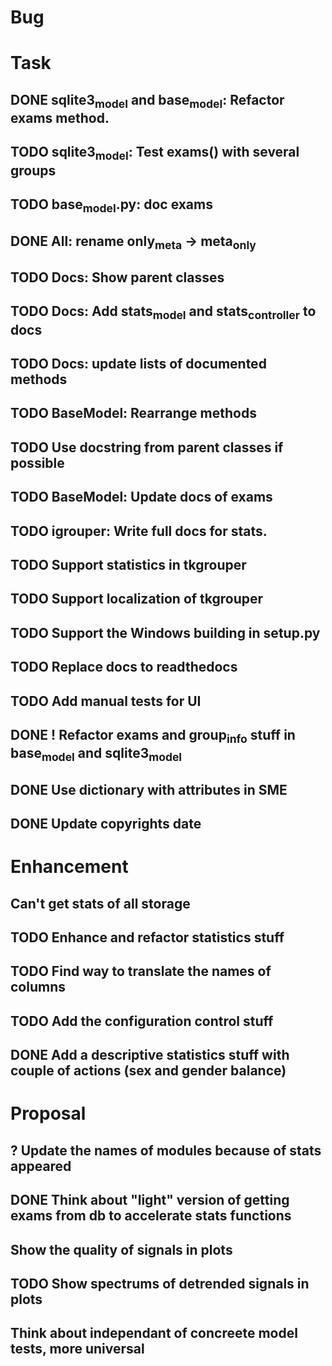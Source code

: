 * Bug
* Task
** DONE sqlite3_model and base_model: Refactor exams method.
** TODO sqlite3_model: Test exams() with several groups
** TODO base_model.py: doc exams
** DONE All: rename only_meta -> meta_only
** TODO Docs: Show parent classes
** TODO Docs: Add stats_model and stats_controller to docs
** TODO Docs: update lists of documented methods
** TODO BaseModel: Rearrange methods 
** TODO Use docstring from parent classes if possible
** TODO BaseModel: Update docs of exams
** TODO igrouper: Write full docs for stats.
** TODO Support statistics in tkgrouper
** TODO Support localization of tkgrouper
** TODO Support the Windows building in setup.py
** TODO Replace docs to readthedocs
** TODO Add manual tests for UI
** DONE ! Refactor exams and group_info stuff in base_model and sqlite3_model
** DONE Use dictionary with attributes in SME
** DONE Update copyrights date
* Enhancement
** Can't get stats of all storage
** TODO Enhance and refactor statistics stuff
** TODO Find way to translate the names of columns
** TODO Add the configuration control stuff
** DONE Add a descriptive statistics stuff with couple of actions (sex and gender balance)
* Proposal
** ? Update the names of modules because of stats appeared
** DONE Think about "light" version of getting exams from db to accelerate stats functions
** Show the quality of signals in plots
** TODO Show spectrums of detrended signals in plots
** Think about independant of concreete model tests, more universal
